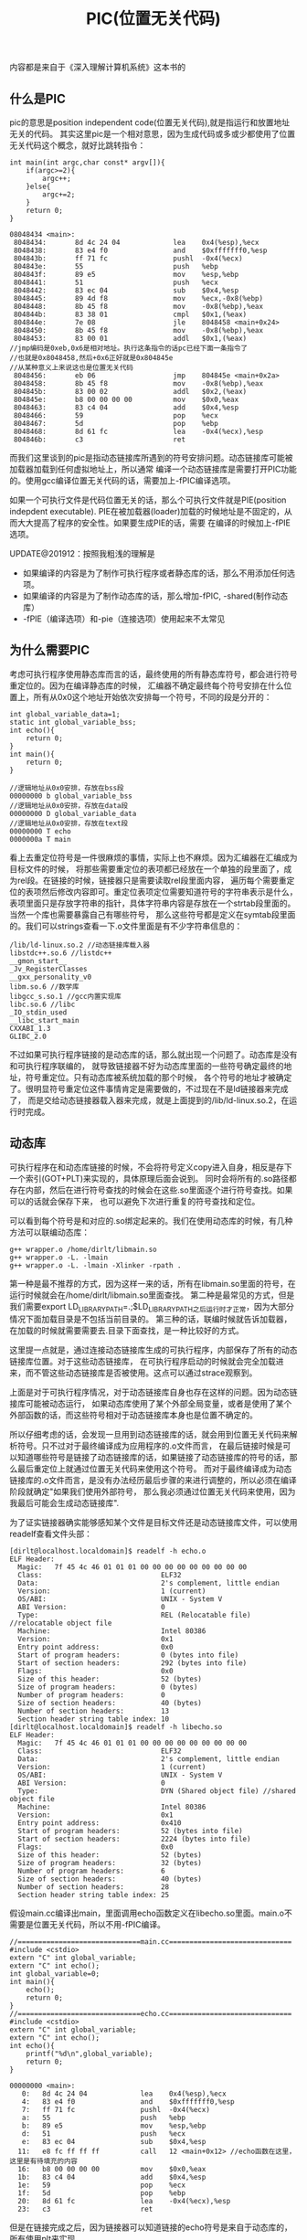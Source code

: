 #+title: PIC(位置无关代码)

内容都是来自于《深入理解计算机系统》这本书的

** 什么是PIC
pic的意思是position independent code(位置无关代码),就是指运行和放置地址无关的代码。
其实这里pic是一个相对意思，因为生成代码或多或少都使用了位置无关代码这个概念，就好比跳转指令：
#+BEGIN_SRC C++
int main(int argc,char const* argv[]){
    if(argc>=2){
        argc++;
    }else{
        argc+=2;
    }
    return 0;
}
#+END_SRC
#+BEGIN_EXAMPLE
08048434 <main>:
 8048434:       8d 4c 24 04             lea    0x4(%esp),%ecx
 8048438:       83 e4 f0                and    $0xfffffff0,%esp
 804843b:       ff 71 fc                pushl  -0x4(%ecx)
 804843e:       55                      push   %ebp
 804843f:       89 e5                   mov    %esp,%ebp
 8048441:       51                      push   %ecx
 8048442:       83 ec 04                sub    $0x4,%esp
 8048445:       89 4d f8                mov    %ecx,-0x8(%ebp)
 8048448:       8b 45 f8                mov    -0x8(%ebp),%eax
 804844b:       83 38 01                cmpl   $0x1,(%eax)
 804844e:       7e 08                   jle    8048458 <main+0x24>
 8048450:       8b 45 f8                mov    -0x8(%ebp),%eax
 8048453:       83 00 01                addl   $0x1,(%eax)
//jmp编码是0xeb,0x6是相对地址。执行这条指令的话pc已经下面一条指令了
//也就是0x8048458,然后+0x6正好就是0x804845e
//从某种意义上来说这也是位置无关代码
 8048456:       eb 06                   jmp    804845e <main+0x2a>
 8048458:       8b 45 f8                mov    -0x8(%ebp),%eax
 804845b:       83 00 02                addl   $0x2,(%eax)
 804845e:       b8 00 00 00 00          mov    $0x0,%eax
 8048463:       83 c4 04                add    $0x4,%esp
 8048466:       59                      pop    %ecx
 8048467:       5d                      pop    %ebp
 8048468:       8d 61 fc                lea    -0x4(%ecx),%esp
 804846b:       c3                      ret
#+END_EXAMPLE

而我们这里谈到的pic是指动态链接库所遇到的符号安排问题。动态链接库可能被加载器加载到任何虚拟地址上，所以通常
编译一个动态链接库是需要打开PIC功能的。使用gcc编译位置无关代码的话，需要加上-fPIC编译选项。

如果一个可执行文件是代码位置无关的话，那么个可执行文件就是PIE(position indepdent executable).
PIE在被加载器(loader)加载的时候地址是不固定的，从而大大提高了程序的安全性。如果要生成PIE的话，需要
在编译的时候加上-fPIE选项。

UPDATE@201912：按照我粗浅的理解是
- 如果编译的内容是为了制作可执行程序或者静态库的话，那么不用添加任何选项。
- 如果编译的内容是为了制作动态库的话，那么增加-fPIC, -shared(制作动态库）
- -fPIE（编译选项）和-pie（连接选项）使用起来不太常见

** 为什么需要PIC
考虑可执行程序使用静态库而言的话，最终使用的所有静态库符号，都会进行符号重定位的。因为在编译静态库的时候，
汇编器不确定最终每个符号安排在什么位置上，所有从0x0这个地址开始依次安排每一个符号，不同的段是分开的：
#+BEGIN_SRC C++
int global_variable_data=1;
static int global_variable_bss;
int echo(){
    return 0;
}
int main(){
    return 0;
}
#+END_SRC
#+BEGIN_EXAMPLE
//逻辑地址从0x0安排，存放在bss段
00000000 b global_variable_bss
//逻辑地址从0x0安排，存放在data段
00000000 D global_variable_data
//逻辑地址从0x0安排，存放在text段
00000000 T echo
0000000a T main
#+END_EXAMPLE

看上去重定位符号是一件很麻烦的事情，实际上也不麻烦。因为汇编器在汇编成为目标文件的时候，
将那些需要重定位的表项都已经放在一个单独的段里面了，成为rel段。在链接的时候，链接器只是需要读取rel段里面内容，
遍历每个需要重定位的表项然后修改内容即可。重定位表项定位需要知道符号的字符串表示是什么，
表项里面只是存放字符串的指针，具体字符串内容是存放在一个strtab段里面的。当然一个库也需要暴露自己有哪些符号，
那么这些符号都是定义在symtab段里面的。我们可以strings查看一下.o文件里面是有不少字符串信息的：
#+BEGIN_EXAMPLE
/lib/ld-linux.so.2 //动态链接库载入器
libstdc++.so.6 //listdc++
__gmon_start__
_Jv_RegisterClasses
__gxx_personality_v0
libm.so.6 //数学库
libgcc_s.so.1 //gcc内置实现库
libc.so.6 //libc
_IO_stdin_used
__libc_start_main
CXXABI_1.3
GLIBC_2.0
#+END_EXAMPLE

不过如果可执行程序链接的是动态库的话，那么就出现一个问题了。动态库是没有和可执行程序联编的，
就导致链接器不好为动态库里面的一些符号确定最终的地址，符号重定位。只有动态库被系统加载的那个时候，
各个符号的地址才被确定了。很明显符号重定位这件事情肯定是需要做的，不过现在不是ld链接器来完成了，
而是交给动态链接器载入器来完成，就是上面提到的/lib/ld-linux.so.2，在运行时完成。

** 动态库
可执行程序在和动态库链接的时候，不会将符号定义copy进入自身，相反是存下一个索引(GOT+PLT)来实现的，具体原理后面会说到。
同时会将所有的.so路径都存在内部，然后在进行符号查找的时候会在这些.so里面逐个进行符号查找。如果可以的话就会保存下来，
也可以避免下次进行重复的符号查找和定位。

可以看到每个符号是和对应的.so绑定起来的。我们在使用动态库的时候，有几种方法可以联编动态库：
#+BEGIN_EXAMPLE
g++ wrapper.o /home/dirlt/libmain.so
g++ wrapper.o -L. -lmain
g++ wrapper.o -L. -lmain -Xlinker -rpath .
#+END_EXAMPLE
第一种是最不推荐的方式，因为这样一来的话，所有在libmain.so里面的符号，在运行时候就会在/home/dirlt/libmain.so里面查找。
第二种是最常见的方式，但是我们需要export LD_LIBRARY_PATH=.;$LD_LIBRARY_PATH之后运行时才正常，因为大部分情况下面加载目录是不包括当前目录的。
第三种的话，联编时候就告诉加载器，在加载的时候就需要需要去.目录下面查找，是一种比较好的方式。

这里提一点就是，通过连接动态链接库生成的可执行程序，内部保存了所有的动态链接库位置。对于这些动态链接库，
在可执行程序启动的时候就会完全加载进来，而不管这些动态链接库是否被使用。这点可以通过strace观察到。

上面是对于可执行程序情况，对于动态链接库自身也存在这样的问题。因为动态链接库可能被动态运行，
如果动态库使用了某个外部全局变量，或者是使用了某个外部函数的话，而这些符号相对于动态链接库本身也是位置不确定的。

所以仔细考虑的话，会发现一旦用到动态链接库的话，就会用到位置无关代码来解析符号。只不过对于最终编译成为应用程序的.o文件而言，
在最后链接时候是可以知道哪些符号是链接了动态链接库的话，如果链接了动态链接库的符号的话，那么最后重定位上就通过位置无关代码来使用这个符号。
而对于最终编译成为动态链接库的.o文件而言，是没有办法经历最后步骤的来进行调整的，所以必须在编译阶段就确定"如果我们使用外部符号，
那么我必须通过位置无关代码来使用，因为我最后可能会生成动态链接库".

为了证实链接器确实能够感知某个文件是目标文件还是动态链接库文件，可以使用readelf查看文件头部：
#+BEGIN_EXAMPLE
[dirlt@localhost.localdomain]$ readelf -h echo.o
ELF Header:
  Magic:   7f 45 4c 46 01 01 01 00 00 00 00 00 00 00 00 00
  Class:                             ELF32
  Data:                              2's complement, little endian
  Version:                           1 (current)
  OS/ABI:                            UNIX - System V
  ABI Version:                       0
  Type:                              REL (Relocatable file) //relocatable object file
  Machine:                           Intel 80386
  Version:                           0x1
  Entry point address:               0x0
  Start of program headers:          0 (bytes into file)
  Start of section headers:          292 (bytes into file)
  Flags:                             0x0
  Size of this header:               52 (bytes)
  Size of program headers:           0 (bytes)
  Number of program headers:         0
  Size of section headers:           40 (bytes)
  Number of section headers:         13
  Section header string table index: 10
[dirlt@localhost.localdomain]$ readelf -h libecho.so
ELF Header:
  Magic:   7f 45 4c 46 01 01 01 00 00 00 00 00 00 00 00 00
  Class:                             ELF32
  Data:                              2's complement, little endian
  Version:                           1 (current)
  OS/ABI:                            UNIX - System V
  ABI Version:                       0
  Type:                              DYN (Shared object file) //shared object file
  Machine:                           Intel 80386
  Version:                           0x1
  Entry point address:               0x410
  Start of program headers:          52 (bytes into file)
  Start of section headers:          2224 (bytes into file)
  Flags:                             0x0
  Size of this header:               52 (bytes)
  Size of program headers:           32 (bytes)
  Number of program headers:         6
  Size of section headers:           40 (bytes)
  Number of section headers:         28
  Section header string table index: 25
#+END_EXAMPLE

假设main.cc编译出main，里面调用echo函数定义在libecho.so里面。main.o不需要是位置无关代码，所以不用-fPIC编译。
#+BEGIN_SRC C++
//==============================main.cc==============================
#include <cstdio>
extern "C" int global_variable;
extern "C" int echo();
int global_variable=0;
int main(){
    echo();
    return 0;
}
//==============================echo.cc==============================
#include <cstdio>
extern "C" int global_variable;
extern "C" int echo();
int echo(){
    printf("%d\n",global_variable);
    return 0;
}
#+END_SRC

#+BEGIN_EXAMPLE
00000000 <main>:
   0:   8d 4c 24 04             lea    0x4(%esp),%ecx
   4:   83 e4 f0                and    $0xfffffff0,%esp
   7:   ff 71 fc                pushl  -0x4(%ecx)
   a:   55                      push   %ebp
   b:   89 e5                   mov    %esp,%ebp
   d:   51                      push   %ecx
   e:   83 ec 04                sub    $0x4,%esp
  11:   e8 fc ff ff ff          call   12 <main+0x12> //echo函数在这里，这里是有待填充的内容
  16:   b8 00 00 00 00          mov    $0x0,%eax
  1b:   83 c4 04                add    $0x4,%esp
  1e:   59                      pop    %ecx
  1f:   5d                      pop    %ebp
  20:   8d 61 fc                lea    -0x4(%ecx),%esp
  23:   c3                      ret
#+END_EXAMPLE
但是在链接完成之后，因为链接器可以知道链接的echo符号是来自于动态库的，所有使用plt来实现。
#+BEGIN_EXAMPLE
0804844c <echo@plt>:
 804844c:       ff 25 30 98 04 08       jmp    *0x8049830
 8048452:       68 08 00 00 00          push   $0x8
 8048457:       e9 d0 ff ff ff          jmp    804842c <_init+0x18>

 8048554:       8d 4c 24 04             lea    0x4(%esp),%ecx
 8048558:       83 e4 f0                and    $0xfffffff0,%esp
 804855b:       ff 71 fc                pushl  -0x4(%ecx)
 804855e:       55                      push   %ebp
 804855f:       89 e5                   mov    %esp,%ebp
 8048561:       51                      push   %ecx
 8048562:       83 ec 04                sub    $0x4,%esp
 8048565:       e8 e2 fe ff ff          call   804844c <echo@plt> //填充内容是echo@plt
 804856a:       b8 00 00 00 00          mov    $0x0,%eax
 804856f:       83 c4 04                add    $0x4,%esp
 8048572:       59                      pop    %ecx
 8048573:       5d                      pop    %ebp
 8048574:       8d 61 fc                lea    -0x4(%ecx),%esp
 8048577:       c3                      ret
#+END_EXAMPLE

而如果编译出libecho.so的echo.o不使用-fPIC来编译的话，那么生成代码就是这样的：
#+BEGIN_EXAMPLE
00000000 <echo2>:
   0:   55                      push   %ebp
   1:   89 e5                   mov    %esp,%ebp
   3:   83 ec 08                sub    $0x8,%esp
   6:   a1 00 00 00 00          mov    0x0,%eax
   b:   89 44 24 04             mov    %eax,0x4(%esp)
   f:   c7 04 24 00 00 00 00    movl   $0x0,(%esp)
  16:   e8 fc ff ff ff          call   17 <echo2+0x17> //这个地方是printf
  1b:   b8 00 00 00 00          mov    $0x0,%eax
  20:   c9                      leave
  21:   c3                      ret
#+END_EXAMPLE

而在生成.so之后，因为没有经过最终链接步骤，使得这段call代码没有被重定位。call这个地址显然是一个无效地址。
#+BEGIN_EXAMPLE
000004fc <echo2>:
 4fc:   55                      push   %ebp
 4fd:   89 e5                   mov    %esp,%ebp
 4ff:   83 ec 08                sub    $0x8,%esp
 502:   a1 00 00 00 00          mov    0x0,%eax
 507:   89 44 24 04             mov    %eax,0x4(%esp)
 50b:   c7 04 24 70 05 00 00    movl   $0x570,(%esp)
 512:   e8 fc ff ff ff          call   513 <echo2+0x17> //调用的时候就会悲剧了
 517:   b8 00 00 00 00          mov    $0x0,%eax
 51c:   c9                      leave
 51d:   c3                      ret
#+END_EXAMPLE

** GOT和PLT
虽然上面说对于外部符号使用GOT+PLT方式来解决，但是对于全局变量和全局函数是使用两种不同的解析方法来获得的。

*** 数据引用
GOT是指全局偏移量表(global offset table).在数据引用里面的话，那么里面存放的就是全局变量的地址。
因为单独编译.o的话，我们也可以将text段和data段紧密排列，比如将data放在text之后，这样data和text之间的偏移是常数。
然后我们将GOT放在data的固定位置比如头部。一旦模块载入的话，那么动态链接器就会解析GOT里面所有的条目，
并且填写上对应的地址。如果查找不到的话，那么就会报告错误
#+BEGIN_EXAMPLE
./main: symbol lookup error: ./libecho.so: undefined symbol: global_variable
#+END_EXAMPLE

以上面一节代码为例，看看echo.cc是如何使用global_variable的：
#+BEGIN_EXAMPLE
000004f7 <__i686.get_pc_thunk.bx>:
 4f7:   8b 1c 24                mov    (%esp),%ebx
 4fa:   c3                      ret
 4fb:   90                      nop

 4fc:   55                      push   %ebp
 4fd:   89 e5                   mov    %esp,%ebp
 4ff:   53                      push   %ebx
 500:   83 ec 14                sub    $0x14,%esp
 503:   e8 ef ff ff ff          call   4f7 <__i686.get_pc_thunk.bx> //得到pc
 508:   81 c3 dc 11 00 00       add    $0x11dc,%ebx //得到GOT,可以猜测data和text偏移是0x11dc
 50e:   8b 83 fc ff ff ff       mov    -0x4(%ebx),%eax //得到global_variable在GOT的索引
 514:   8b 00                   mov    (%eax),%eax //取值，至此eax里面就是global_variable的值了
 516:   89 44 24 04             mov    %eax,0x4(%esp)
 51a:   8d 83 ac ee ff ff       lea    -0x1154(%ebx),%eax
 520:   89 04 24                mov    %eax,(%esp)
 523:   e8 c0 fe ff ff          call   3e8 <printf@plt>
 528:   b8 00 00 00 00          mov    $0x0,%eax
 52d:   83 c4 14                add    $0x14,%esp
 530:   5b                      pop    %ebx
 531:   5d                      pop    %ebp
 532:   c3                      ret
#+END_EXAMPLE

可以看到在进行数据引用上存在性能缺陷，本来1条指令的取数据指令扩展到了6条，并且在6条中占用了
%ebx这个寄存器，对于寄存器堆比较小的机器来说会造成寄存器压力。

*** 函数调用
PLT是指过程链接表(procedure linkage table).函数调用需要PLT和GOT配合来完成。需要注意的是GOT
是存放在数据段的，而PLT是存放在代码段的。配合PLT的GOT的段为got.plt,而全局变量的GOT的段为got.

如果像数据引用一样来进行函数调用的话，也是没有任何问题的，但是函数调用还是有更加简单的方法的。
通常来说，PLT的GOT排列是这样的，我们以下面地址为例：
|   地址 | 表项   |    内容 | 描述                         |
|--------+--------+---------+------------------------------|
| 0x16e4 | got(0) | 0x015fc | .dynamic节的地址             |
| 0x16e8 | got(1) |     0x0 | 链接器标识信息，加载后填充   |
| 0x16ec | got(2) |     0x0 | 动态链接库入口点，加载后填充 |
| 0x1610 | got(3) |  0x03de | ???                          |
| 0x1614 | got(4) |  0x03ee | echo的push                   |
为了验证0x15fc确实是.dynamic节的地址：
#+BEGIN_EXAMPLE
  [20] .dynamic          DYNAMIC         000015fc 0005fc 0000d8 08  WA  4   0  4
#+END_EXAMPLE

#+BEGIN_EXAMPLE
000003c8 <__gmon_start__@plt-0x10>:
 3c8:   ff b3 04 00 00 00       pushl  0x4(%ebx) //GOT[1]
 3ce:   ff a3 08 00 00 00       jmp    *0x8(%ebx) //GOT[2]

000003e8 <printf@plt>:
 3e8:   ff a3 10 00 00 00       jmp    *0x10(%ebx) //这里ebx已经是GOT首地址(0x16e4),那么0x10(%ebx)就是print表项
 3ee:   68 08 00 00 00          push   $0x8
 3f3:   e9 d0 ff ff ff          jmp    3c8 <_init+0x18>

000004fc <echo>:
 4fc:   55                      push   %ebp
 4fd:   89 e5                   mov    %esp,%ebp
 4ff:   53                      push   %ebx
 500:   83 ec 14                sub    $0x14,%esp
 503:   e8 ef ff ff ff          call   4f7 <__i686.get_pc_thunk.bx>
 508:   81 c3 dc 11 00 00       add    $0x11dc,%ebx //pc=0x508,ebx=0x16e4
 50e:   8b 83 fc ff ff ff       mov    -0x4(%ebx),%eax
 514:   8b 00                   mov    (%eax),%eax
 516:   89 44 24 04             mov    %eax,0x4(%esp)
 51a:   8d 83 ac ee ff ff       lea    -0x1154(%ebx),%eax
 520:   89 04 24                mov    %eax,(%esp)
 523:   e8 c0 fe ff ff          call   3e8 <printf@plt> //这里调用printf
 528:   b8 00 00 00 00          mov    $0x0,%eax
 52d:   83 c4 14                add    $0x14,%esp
 530:   5b                      pop    %ebx
 531:   5d                      pop    %ebp

000016e4 <.got.plt>:
    16e4:       fc                      cld
    16e5:       15 00 00 00 00          adc    $0x0,%eax
    16ea:       00 00                   add    %al,(%eax)
    16ec:       00 00                   add    %al,(%eax)
    16ee:       00 00                   add    %al,(%eax)
    16f0:       de 03                   fiadd  (%ebx)
    16f2:       00 00                   add    %al,(%eax)
    16f4:       ee                      out    %al,(%dx)
    16f5:       03 00                   add    (%eax),%eax
    16f7:       00 fe                   add    %bh,%dh //0x10(%ebx)==0x03ee
    16f9:       03 00                   add    (%eax),%eax
#+END_EXAMPLE

原理基本就是这样的：
- 首先执行jmp *0x10(%ebx).初始时候，里面内容就是0x3ee即下一条指令。
- 然后push 0x8表示echo函数对应的id,然后jmp 0x3c8
- 然后压入链接器标识信息，然后进入动态链接库入口
- 动态链接库通过这两个参数，来确定echo的地址
- 将echo地址写到*(0x10(%ebx))里面.
- 这样下一次调用的时候，就不会在进行解析了，而直接jump到echo地址。
